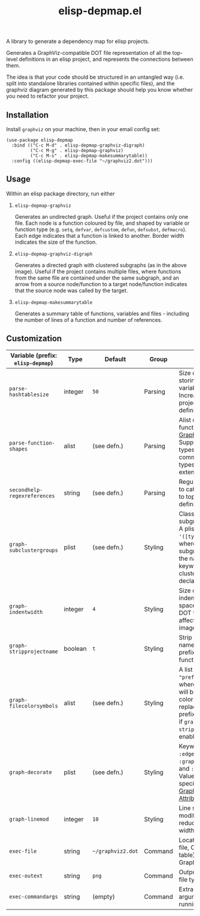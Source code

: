 #+TITLE: elisp-depmap.el

A library to generate a dependency map for elisp projects.

Generates a GraphViz-compatible DOT file representation of all the top-level definitions in an elisp project, and represents the connections between them.

The idea is that your code should be structured in an untangled way (i.e. split into standalone libraries contained within specific files), and the graphviz diagram generated by this package should help you know whether you need to refactor your project.

 #+HTML: <img src="https://user-images.githubusercontent.com/20641402/78084816-7f4b3280-73b9-11ea-9b06-9db7fc52ee2c.png" />

** Installation

   Install =graphviz= on your machine, then in your email config set:

   #+begin_src elisp
     (use-package elisp-depmap
       :bind (("C-c M-d" . elisp-depmap-graphviz-digraph)
              ("C-c M-g" . elisp-depmap-graphviz)
              ("C-c M-s" . elisp-depmap-makesummarytable))
       :config ((elisp-depmap-exec-file "~/graphviz2.dot")))
   #+end_src


** Usage

 Within an elisp package directory, run either

  1. =elisp-depmap-graphviz=

     Generates an undirected graph. Useful if the project contains only one file. Each node is a function coloured by file, and shaped by variable or function type (e.g. =setq=, =defvar=, =defcustom=, =defun=, =defsubst=, =defmacro=). Each edge indicates that a function is linked to another. Border width indicates the size of the function.

  1. =elisp-depmap-graphviz-digraph=

     Generates a directed graph with clustered subgraphs (as in the above image). Useful if the project contains multiple files, where functions from the same file are contained under the same subgraph, and an arrow from a source node/function to a target node/function indicates that the source node was called by the target.

  1. =elisp-depmap-makesummarytable=

     Generates a summary table of functions, variables and files - including the number of lines of a function and number of references.


** Customization


   | Variable (prefix: =elisp-depmap=) | Type    | Default         | Group   | Info                                                                                                                                                                    |
   |---------------------------------+---------+-----------------+---------+-------------------------------------------------------------------------------------------------------------------------------------------------------------------------|
   | =parse-hashtablesize=             | integer | =50=              | Parsing | Size of hashtable storing variables/functions. Increase for large projects with many definitions.                                                                       |
   | =parse-function-shapes=           | alist   | (see defn.)     | Parsing | Alist of variable and function types and [[https://www.graphviz.org/doc/info/shapes.html][Graphviz Shapes]]. Supports elisp types and common-lisp types. Easily extendable.                                                |
   | =secondhelp-regexreferences=      | string  | (see defn.)     | Parsing | Regular expression to catch references to top-level definitions.                                                                                                        |
   | =graph-subclustergroups=          | plist   | (see defn.)     | Styling | Classes of sub-subgraph clusters. A plist of =:keyword '([types])= pairs, where the sub-subgraph is given the name of the keyword, and clusters group all declared =types=. |
   | =graph-indentwidth=               | integer | =4=               | Styling | Size of each indentation in spaces inside the DOT file. Does not affect resultant image.                                                                                |
   | =graph-stripprojectname=          | boolean | =t=               | Styling | Strip away the file name from the prefix of the function.                                                                                                               |
   | =graph-filecolorsymbols=          | alist   | (see defn.)     | Styling | A list of =(color . "prefix")= pairs, where each entry will be used to color a file, and replace the file prefix with "prefix" if =graph-stripprojectname= is enabled.      |
   | =graph-decorate=                  | plist   | (see defn.)     | Styling | Keywords can be =:edge=, =:node=, =:graph=, =:subgraph= and =:subsubgraph=. Values are alists specifying [[https://graphviz.org/doc/info/attrs.html][Graphviz Attributes]].                                                     |
   | =graph-linemod=                   | integer | =10=              | Styling | Line scaling modifier. Higher reduces the border width.                                                                                                                 |
   | =exec-file=                       | string  | =~/graphviz2.dot= | Command | Location of DOT file, Org (summary table) file, and Graphviz file.                                                                                                      |
   | =exec-outext=                     | string  | =png=             | Command | Output Graphviz file type.                                                                                                                                              |
   | =exec-commandargs=                | string  | (empty)         | Command | Extra command line arguments for running DOT.                                                                                                                           |
